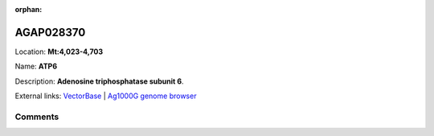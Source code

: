 :orphan:



AGAP028370
==========

Location: **Mt:4,023-4,703**

Name: **ATP6**

Description: **Adenosine triphosphatase subunit 6**.

External links:
`VectorBase <https://www.vectorbase.org/Anopheles_gambiae/Gene/Summary?g=AGAP028370>`_ |
`Ag1000G genome browser <https://www.malariagen.net/apps/ag1000g/phase1-AR3/index.html?genome_region=Mt:4023-4703#genomebrowser>`_





Comments
--------


.. raw:: html

    <div id="disqus_thread"></div>
    <script>
    
    var disqus_config = function () {
        this.page.identifier = '/gene/AGAP028370';
    };
    
    (function() { // DON'T EDIT BELOW THIS LINE
    var d = document, s = d.createElement('script');
    s.src = 'https://agam-selection-atlas.disqus.com/embed.js';
    s.setAttribute('data-timestamp', +new Date());
    (d.head || d.body).appendChild(s);
    })();
    </script>
    <noscript>Please enable JavaScript to view the <a href="https://disqus.com/?ref_noscript">comments.</a></noscript>


